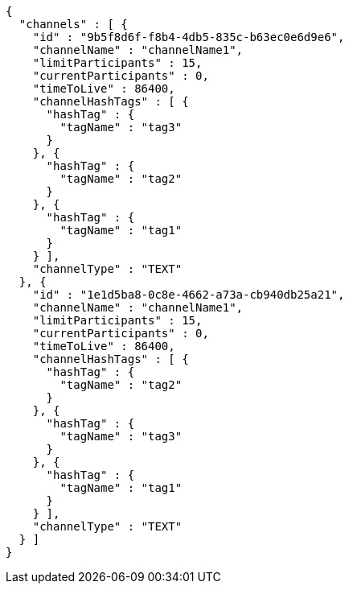 [source,options="nowrap"]
----
{
  "channels" : [ {
    "id" : "9b5f8d6f-f8b4-4db5-835c-b63ec0e6d9e6",
    "channelName" : "channelName1",
    "limitParticipants" : 15,
    "currentParticipants" : 0,
    "timeToLive" : 86400,
    "channelHashTags" : [ {
      "hashTag" : {
        "tagName" : "tag3"
      }
    }, {
      "hashTag" : {
        "tagName" : "tag2"
      }
    }, {
      "hashTag" : {
        "tagName" : "tag1"
      }
    } ],
    "channelType" : "TEXT"
  }, {
    "id" : "1e1d5ba8-0c8e-4662-a73a-cb940db25a21",
    "channelName" : "channelName1",
    "limitParticipants" : 15,
    "currentParticipants" : 0,
    "timeToLive" : 86400,
    "channelHashTags" : [ {
      "hashTag" : {
        "tagName" : "tag2"
      }
    }, {
      "hashTag" : {
        "tagName" : "tag3"
      }
    }, {
      "hashTag" : {
        "tagName" : "tag1"
      }
    } ],
    "channelType" : "TEXT"
  } ]
}
----